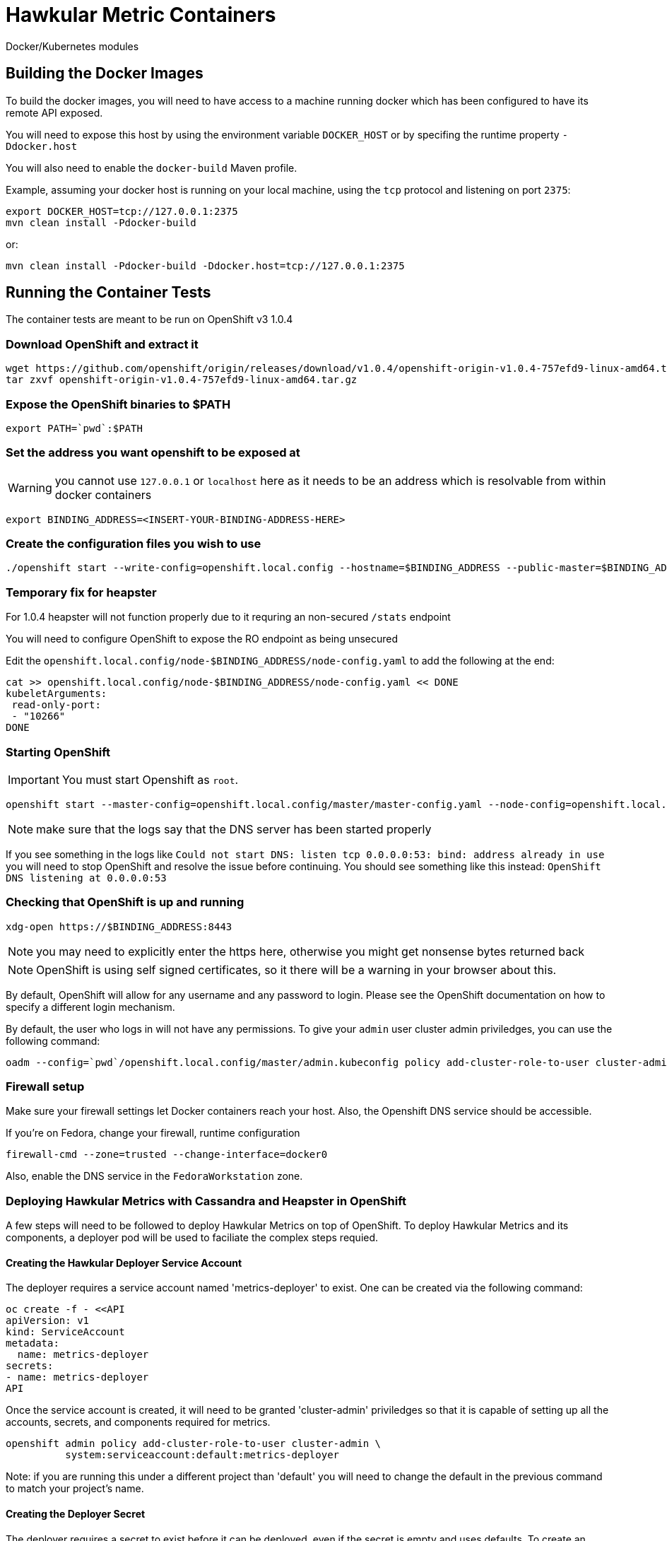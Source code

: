 = Hawkular Metric Containers
:type: article

Docker/Kubernetes modules

== Building the Docker Images

To build the docker images, you will need to have access to a machine running docker which has been configured to have its remote API exposed.

You will need to expose this host by using the environment variable `DOCKER_HOST` or by specifing the runtime property `-Ddocker.host`

You will also need to enable the `docker-build` Maven profile.

Example, assuming your docker host is running on your local machine, using the `tcp` protocol and listening on port `2375`:

[source,bash]
----
export DOCKER_HOST=tcp://127.0.0.1:2375
mvn clean install -Pdocker-build
----

or:

[source,bash]
----
mvn clean install -Pdocker-build -Ddocker.host=tcp://127.0.0.1:2375
----

== Running the Container Tests

The container tests are meant to be run on OpenShift v3 1.0.4

=== Download OpenShift and extract it

[source,bash]
----
wget https://github.com/openshift/origin/releases/download/v1.0.4/openshift-origin-v1.0.4-757efd9-linux-amd64.tar.gz[https://github.com/openshift/origin/releases/download/v1.0.4/openshift-origin-v1.0.4-757efd9-linux-amd64.tar.gz]
tar zxvf openshift-origin-v1.0.4-757efd9-linux-amd64.tar.gz
----

=== Expose the OpenShift binaries to $PATH

[source,bash]
----
export PATH=`pwd`:$PATH
----

=== Set the address you want openshift to be exposed at

WARNING: you cannot use `127.0.0.1` or `localhost` here as it needs to be an address which is resolvable from within docker containers

[source,bash]
----
export BINDING_ADDRESS=<INSERT-YOUR-BINDING-ADDRESS-HERE>
----

=== Create the configuration files you wish to use

[source,bash]
----
./openshift start --write-config=openshift.local.config --hostname=$BINDING_ADDRESS --public-master=$BINDING_ADDRESS
----

=== Temporary fix for heapster

For 1.0.4 heapster will not function properly due to it requring an non-secured `/stats` endpoint

You will need to configure OpenShift to expose the RO endpoint as being unsecured

Edit the `openshift.local.config/node-$BINDING_ADDRESS/node-config.yaml` to add the following at the end:

[source,bash]
----
cat >> openshift.local.config/node-$BINDING_ADDRESS/node-config.yaml << DONE
kubeletArguments:
 read-only-port:
 - "10266"
DONE
----

=== Starting OpenShift

IMPORTANT: You must start Openshift as `root`.

[source,bash]
----
openshift start --master-config=openshift.local.config/master/master-config.yaml --node-config=openshift.local.config/node-$BINDING_ADDRESS/node-config.yaml
----

NOTE: make sure that the logs say that the DNS server has been started properly

If you see something in the logs like `Could not start DNS: listen tcp 0.0.0.0:53: bind: address already in use` you will need to stop OpenShift and resolve the issue before continuing.
You should see something like this instead: `OpenShift DNS listening at 0.0.0.0:53`

=== Checking that OpenShift is up and running

[source,bash]
----
xdg-open https://$BINDING_ADDRESS:8443
----

NOTE: you may need to explicitly enter the https here, otherwise you might get nonsense bytes returned back

NOTE: OpenShift is using self signed certificates, so it there will be a warning in your browser about this.

By default, OpenShift will allow for any username and any password to login. Please see the OpenShift documentation on how to specify a different login mechanism.

By default, the user who logs in will not have any permissions. To give your `admin` user cluster admin priviledges, you can use the following command:

[source,bash]
----
oadm --config=`pwd`/openshift.local.config/master/admin.kubeconfig policy add-cluster-role-to-user cluster-admin admin
----

=== Firewall setup

Make sure your firewall settings let Docker containers reach your host. Also, the Openshift DNS service should be
accessible.

If you're on Fedora, change your firewall, runtime configuration
[source,bash]
----
firewall-cmd --zone=trusted --change-interface=docker0
----

Also, enable the DNS service in the `FedoraWorkstation` zone.

=== Deploying Hawkular Metrics with Cassandra and Heapster in OpenShift

A few steps will need to be followed to deploy Hawkular Metrics on top of OpenShift. To deploy Hawkular Metrics and its components, a deployer pod will be used to faciliate the complex steps requied.

==== Creating the Hawkular Deployer Service Account

The deployer requires a service account named 'metrics-deployer' to exist. One can be created via the following command:

    oc create -f - <<API
    apiVersion: v1
    kind: ServiceAccount
    metadata:
      name: metrics-deployer
    secrets:
    - name: metrics-deployer
    API
 
Once the service account is created, it will need to be granted 'cluster-admin' priviledges so that it is capable of setting up all the accounts, secrets, and components required for metrics.

    openshift admin policy add-cluster-role-to-user cluster-admin \
              system:serviceaccount:default:metrics-deployer

Note: if you are running this under a different project than 'default' you will need to change the default in the previous command to match your project's name.

==== Creating the Deployer Secret

The deployer requires a secret to exist before it can be deployed, even if the secret is empty and uses defaults. To create an empty secret, run the following command

 oc secrets new metrics-deployer nothing=/dev/null

The deployer can also take a few other secrets to setup the Hawkular or Cassandra cluster PEM certificate files. To specify the pem file located at location /foo/bar.pem to be used with Hawkular Metrics the following command can be used:

 oc secrets new metrics-deployer hawkular-metrics.pem=/foo/bar.pem

==== Running the Deployer

Now that the service account and secret have been created, you will need to process and deploy the deployer template. The template for the deployer can be found under containers/container-tests/src/main/resources/deployer.yaml.

To deploy the template you will need to at least specify the HAWKULAR_METRICS_HOSTNAME, this will be used when generating the SSL certificates for the Hawkular Metrics serivce:

 oc process -f deployer.yaml -v HAWKULAR_METRICS_HOSTNAME=hawkular-metrics.example.com | oc create -f -

=== Running the Tests

To run the tests, you will need to specify the following environment variables:

[source,bash]
----
export OPENSHIFT_HOME=<DIRECTORY WERE YOU INSTALLED OPENSHIFT>
export KUBERNETES_TRUST_CERT=true
export KUBERNETES_MASTER=https://$BINDING_ADDRESS:8443
export KUBERNETES_CLIENT_CERTIFICATE_FILE=$OPENSHIFT_HOME/openshift.local.config/master/admin.crt
export KUBERNETES_CLIENT_KEY_FILE=$OPENSHIFT_HOME/openshift.local.config/master/admin.key
mvn clean install -Pcontainer-tests
----

